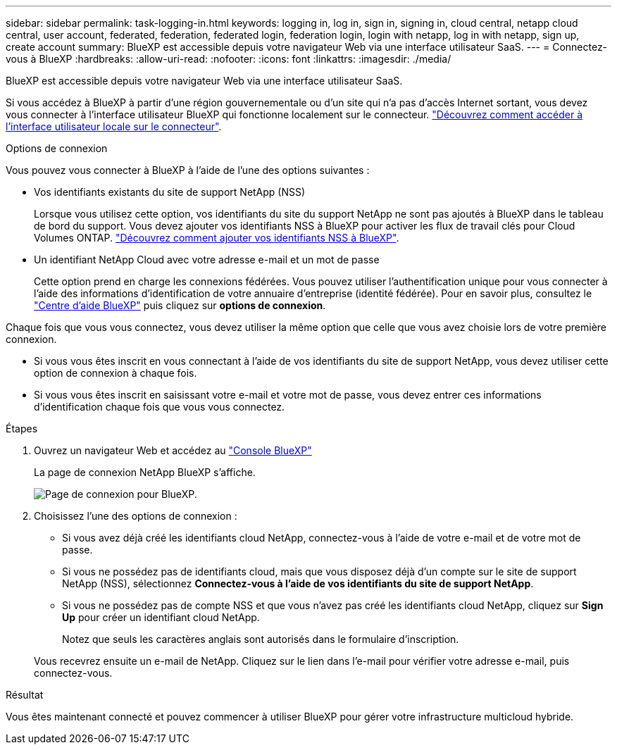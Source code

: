 ---
sidebar: sidebar 
permalink: task-logging-in.html 
keywords: logging in, log in, sign in, signing in, cloud central, netapp cloud central, user account, federated, federation, federated login, federation login, login with netapp, log in with netapp, sign up, create account 
summary: BlueXP est accessible depuis votre navigateur Web via une interface utilisateur SaaS. 
---
= Connectez-vous à BlueXP
:hardbreaks:
:allow-uri-read: 
:nofooter: 
:icons: font
:linkattrs: 
:imagesdir: ./media/


[role="lead"]
BlueXP est accessible depuis votre navigateur Web via une interface utilisateur SaaS.

Si vous accédez à BlueXP à partir d'une région gouvernementale ou d'un site qui n'a pas d'accès Internet sortant, vous devez vous connecter à l'interface utilisateur BlueXP qui fonctionne localement sur le connecteur. link:task-managing-connectors.html#access-the-local-ui["Découvrez comment accéder à l'interface utilisateur locale sur le connecteur"].

.Options de connexion
Vous pouvez vous connecter à BlueXP à l'aide de l'une des options suivantes :

* Vos identifiants existants du site de support NetApp (NSS)
+
Lorsque vous utilisez cette option, vos identifiants du site du support NetApp ne sont pas ajoutés à BlueXP dans le tableau de bord du support. Vous devez ajouter vos identifiants NSS à BlueXP pour activer les flux de travail clés pour Cloud Volumes ONTAP. link:task-adding-nss-accounts.html["Découvrez comment ajouter vos identifiants NSS à BlueXP"].

* Un identifiant NetApp Cloud avec votre adresse e-mail et un mot de passe
+
Cette option prend en charge les connexions fédérées. Vous pouvez utiliser l'authentification unique pour vous connecter à l'aide des informations d'identification de votre annuaire d'entreprise (identité fédérée). Pour en savoir plus, consultez le https://cloud.netapp.com/help-center["Centre d'aide BlueXP"^] puis cliquez sur *options de connexion*.



Chaque fois que vous vous connectez, vous devez utiliser la même option que celle que vous avez choisie lors de votre première connexion.

* Si vous vous êtes inscrit en vous connectant à l'aide de vos identifiants du site de support NetApp, vous devez utiliser cette option de connexion à chaque fois.
* Si vous vous êtes inscrit en saisissant votre e-mail et votre mot de passe, vous devez entrer ces informations d'identification chaque fois que vous vous connectez.


.Étapes
. Ouvrez un navigateur Web et accédez au https://console.bluexp.netapp.com["Console BlueXP"^]
+
La page de connexion NetApp BlueXP s'affiche.

+
image:screenshot-login.png["Page de connexion pour BlueXP."]

. Choisissez l'une des options de connexion :
+
** Si vous avez déjà créé les identifiants cloud NetApp, connectez-vous à l'aide de votre e-mail et de votre mot de passe.
** Si vous ne possédez pas de identifiants cloud, mais que vous disposez déjà d'un compte sur le site de support NetApp (NSS), sélectionnez *Connectez-vous à l'aide de vos identifiants du site de support NetApp*.
** Si vous ne possédez pas de compte NSS et que vous n'avez pas créé les identifiants cloud NetApp, cliquez sur *Sign Up* pour créer un identifiant cloud NetApp.
+
Notez que seuls les caractères anglais sont autorisés dans le formulaire d'inscription.

+
Vous recevrez ensuite un e-mail de NetApp. Cliquez sur le lien dans l'e-mail pour vérifier votre adresse e-mail, puis connectez-vous.





.Résultat
Vous êtes maintenant connecté et pouvez commencer à utiliser BlueXP pour gérer votre infrastructure multicloud hybride.
